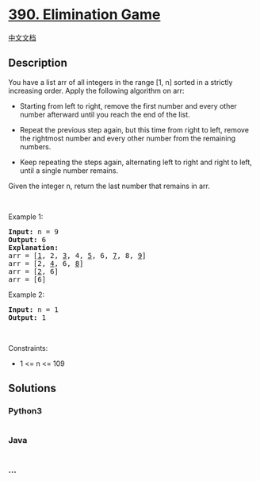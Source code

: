 * [[https://leetcode.com/problems/elimination-game][390. Elimination
Game]]
  :PROPERTIES:
  :CUSTOM_ID: elimination-game
  :END:
[[./solution/0300-0399/0390.Elimination Game/README.org][中文文档]]

** Description
   :PROPERTIES:
   :CUSTOM_ID: description
   :END:

#+begin_html
  <p>
#+end_html

You have a list arr of all integers in the range [1, n] sorted in a
strictly increasing order. Apply the following algorithm on arr:

#+begin_html
  </p>
#+end_html

#+begin_html
  <ul>
#+end_html

#+begin_html
  <li>
#+end_html

Starting from left to right, remove the first number and every other
number afterward until you reach the end of the list.

#+begin_html
  </li>
#+end_html

#+begin_html
  <li>
#+end_html

Repeat the previous step again, but this time from right to left, remove
the rightmost number and every other number from the remaining numbers.

#+begin_html
  </li>
#+end_html

#+begin_html
  <li>
#+end_html

Keep repeating the steps again, alternating left to right and right to
left, until a single number remains.

#+begin_html
  </li>
#+end_html

#+begin_html
  </ul>
#+end_html

#+begin_html
  <p>
#+end_html

Given the integer n, return the last number that remains in arr.

#+begin_html
  </p>
#+end_html

#+begin_html
  <p>
#+end_html

 

#+begin_html
  </p>
#+end_html

#+begin_html
  <p>
#+end_html

Example 1:

#+begin_html
  </p>
#+end_html

#+begin_html
  <pre>
  <strong>Input:</strong> n = 9
  <strong>Output:</strong> 6
  <strong>Explanation:</strong>
  arr = [<u>1</u>, 2, <u>3</u>, 4, <u>5</u>, 6, <u>7</u>, 8, <u>9</u>]
  arr = [2, <u>4</u>, 6, <u>8</u>]
  arr = [<u>2</u>, 6]
  arr = [6]
  </pre>
#+end_html

#+begin_html
  <p>
#+end_html

Example 2:

#+begin_html
  </p>
#+end_html

#+begin_html
  <pre>
  <strong>Input:</strong> n = 1
  <strong>Output:</strong> 1
  </pre>
#+end_html

#+begin_html
  <p>
#+end_html

 

#+begin_html
  </p>
#+end_html

#+begin_html
  <p>
#+end_html

Constraints:

#+begin_html
  </p>
#+end_html

#+begin_html
  <ul>
#+end_html

#+begin_html
  <li>
#+end_html

1 <= n <= 109

#+begin_html
  </li>
#+end_html

#+begin_html
  </ul>
#+end_html

** Solutions
   :PROPERTIES:
   :CUSTOM_ID: solutions
   :END:

#+begin_html
  <!-- tabs:start -->
#+end_html

*** *Python3*
    :PROPERTIES:
    :CUSTOM_ID: python3
    :END:
#+begin_src python
#+end_src

*** *Java*
    :PROPERTIES:
    :CUSTOM_ID: java
    :END:
#+begin_src java
#+end_src

*** *...*
    :PROPERTIES:
    :CUSTOM_ID: section
    :END:
#+begin_example
#+end_example

#+begin_html
  <!-- tabs:end -->
#+end_html
